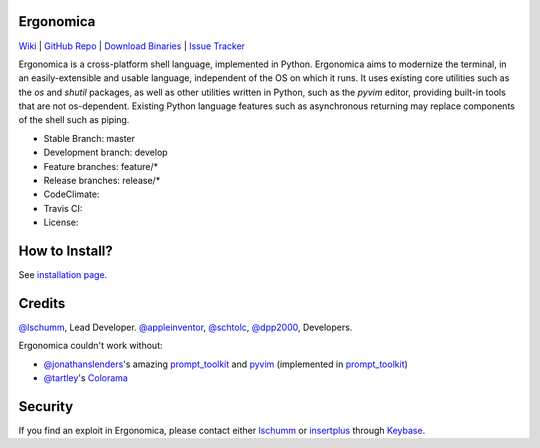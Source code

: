 Ergonomica
==========

|pypi| |issues|

`Wiki`_ | `GitHub Repo`_ | `Download Binaries`_ | `Issue Tracker`_

Ergonomica is a cross-platform shell language, implemented in Python. Ergonomica aims to modernize the terminal, in an easily-extensible and usable language, independent of the OS on which it runs. It uses existing core utilities such as the `os` and `shutil` packages, as well as other utilities written in Python, such as the `pyvim` editor, providing built-in tools that are not os-dependent. Existing Python language features such as asynchronous returning may replace components of the shell such as piping.

- Stable Branch: master
- Development branch: develop
- Feature branches: feature/*
- Release branches: release/*
- CodeClimate: |codeclimate|
- Travis CI: |travisci|
- License: |license|

How to Install?
===============

See `installation page`_.

Credits
=======
`@lschumm`_, Lead Developer. `@appleinventor`_, `@schtolc`_, `@dpp2000`_, Developers.

Ergonomica couldn't work without:

- `@jonathanslenders`_\'s amazing `prompt_toolkit`_ and `pyvim`_ (implemented in `prompt_toolkit`_)
- `@tartley`_\'s `Colorama`_

Security
========

If you find an exploit in Ergonomica, please contact either `lschumm`_ or `insertplus`_ through `Keybase`_.

.. _Wiki: https://ergonomica.readthedocs.io

.. _GitHub Repo: https://github.com/ergonomica/ergonomica

.. _Download Binaries: https://github.com/ergonomica/ergonomica/releases

.. _Issue Tracker: https://github.com/ergonomica/ergonomica/issues

.. _installation page: https://github.com/ergonomica/ergonomica/wiki/Installation

.. _Colorama: https://github.com/tartley/colorama

.. _Suplemon: https://github.com/richrd/suplemon

.. _@lschumm: https://github.com/lschumm

.. _@appleinventor: https://github.com/appleinventor

.. _@schtolc: https://github.com/schtolc

.. _@dpp2000: https://github.com/dpp2000

.. _@jonathanslenders: https://github.com/jonathanslenders

.. _prompt_toolkit: https://github.com/jonathanslenders/prompt_toolkit

.. _pyvim: https://github.com/jonathanslenders/pyvim

.. _@tartley: https://github.com/tartley/colorama

.. _lschumm: https://keybase.io/lschumm

.. _insertplus: https://keybase.io/insertplus

.. _Keybase: https://keybase.io


.. |pypi| image:: https://img.shields.io/badge/pypi-2.3.1-blue.svg
   :target: https://pypi.python.org/pypi/ergonomica/2.3.1
   :alt: Pip Version 2.3.1

.. |license| image:: https://img.shields.io/github/license/ergonomica/ergonomica.svg


.. |issues| image:: https://img.shields.io/github/issues/ergonomica/ergonomica.svg
   :target: https://github.com/ergonomica/ergonomica/issues
   :alt: Ergonomica logo.

.. |codeclimate| image:: https://codeclimate.com/github/ergonomica/ergonomica/badges/gpa.svg?style=flat-square
    :target: https://codeclimate.com/github/ergonomica/ergonomica
    :alt: Code Climate

.. |travisci| image:: https://travis-ci.org/ergonomica/ergonomica.svg?branch=master
   :target: https://travis-ci.org/ergonomica/ergonomica
   :alt: Travis CI Build Status

